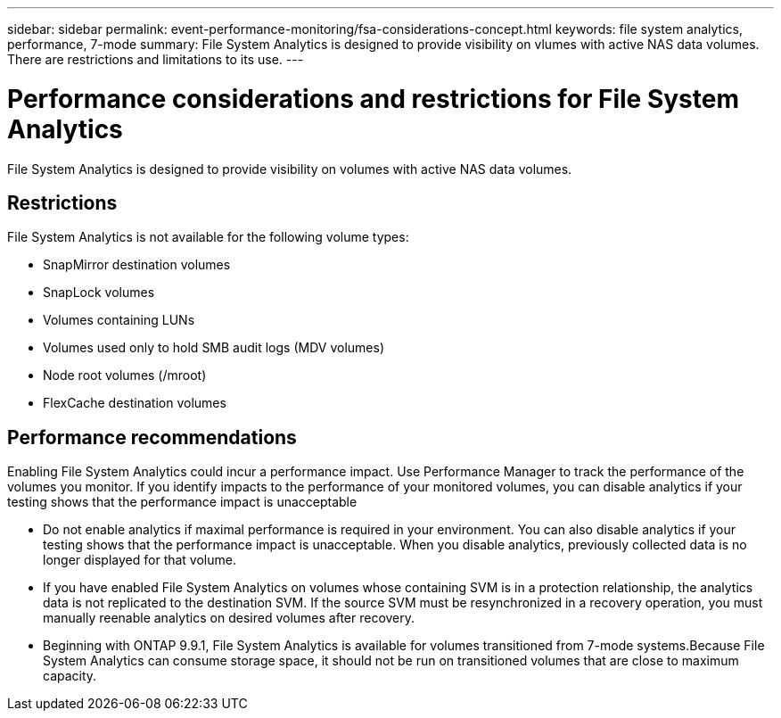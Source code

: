 ---
sidebar: sidebar
permalink: event-performance-monitoring/fsa-considerations-concept.html
keywords: file system analytics, performance, 7-mode
summary: File System Analytics is designed to provide visibility on vlumes with active NAS data volumes. There are restrictions and limitations to its use. 
---

= Performance considerations and restrictions for File System Analytics
:icons: font
:imagesdir: ../media/

[.lead]
File System Analytics is designed to provide visibility on volumes with active NAS data volumes. 

== Restrictions

File System Analytics is not available for the following volume types:

* SnapMirror destination volumes
* SnapLock volumes
* Volumes containing LUNs
* Volumes used only to hold SMB audit logs (MDV volumes)
* Node root volumes (/mroot)
* FlexCache destination volumes

== Performance recommendations

Enabling File System Analytics could incur a performance impact. Use Performance Manager to track the performance of the volumes you monitor. If you identify impacts to the performance of your monitored volumes, you can disable analytics if your testing shows that the performance impact is unacceptable

* Do not enable analytics if maximal performance is required in your environment. You can also disable analytics if your testing shows that the performance impact is unacceptable. When you disable analytics, previously collected data is no longer displayed for that volume.
* If you have enabled File System Analytics on volumes whose containing SVM is in a protection relationship, the analytics data is not replicated to the destination SVM. If the source SVM must be resynchronized in a recovery operation, you must manually reenable analytics on desired volumes after recovery.
* Beginning with ONTAP 9.9.1, File System Analytics is available for volumes transitioned from 7-mode systems.Because File System Analytics can consume storage space, it should not be run on transitioned volumes that are close to maximum capacity.

// created 7 December from FSA overview